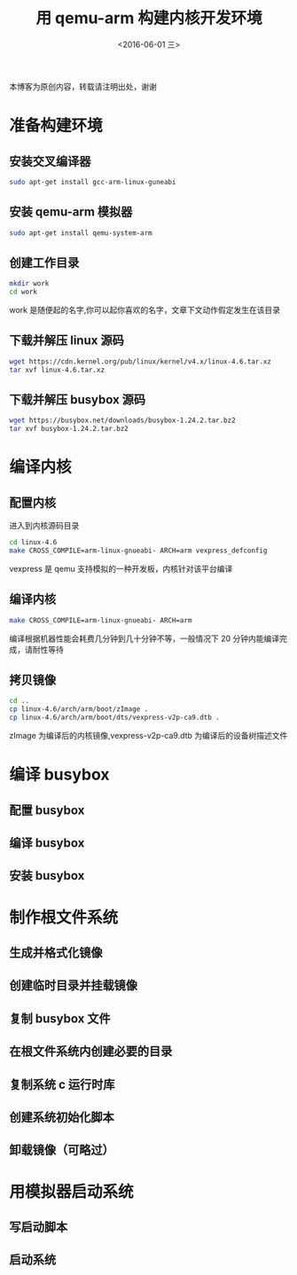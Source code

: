 #+TITLE: 用 qemu-arm 构建内核开发环境
#+DATE: <2016-06-01 三> 
#+LAYOUT: post
#+CATEGORIES: 内核

  本博客为原创内容，转载请注明出处，谢谢

* 准备构建环境
** 安装交叉编译器
#+BEGIN_SRC sh
sudo apt-get install gcc-arm-linux-guneabi
#+END_SRC
** 安装 qemu-arm 模拟器
#+BEGIN_SRC sh
sudo apt-get install qemu-system-arm
#+END_SRC
** 创建工作目录 
#+BEGIN_SRC sh
mkdir work 
cd work
#+END_SRC
work 是随便起的名字,你可以起你喜欢的名字，文章下文动作假定发生在该目录
** 下载并解压 linux 源码
#+BEGIN_SRC sh
wget https://cdn.kernel.org/pub/linux/kernel/v4.x/linux-4.6.tar.xz
tar xvf linux-4.6.tar.xz
#+END_SRC
** 下载并解压 busybox 源码
#+BEGIN_SRC sh
wget https://busybox.net/downloads/busybox-1.24.2.tar.bz2
tar xvf busybox-1.24.2.tar.bz2
#+END_SRC
* 编译内核
** 配置内核
进入到内核源码目录
#+BEGIN_SRC sh
cd linux-4.6
make CROSS_COMPILE=arm-linux-gnueabi- ARCH=arm vexpress_defconfig
#+END_SRC
vexpress 是 qemu 支持模拟的一种开发板，内核针对该平台编译
** 编译内核
#+BEGIN_SRC sh
make CROSS_COMPILE=arm-linux-gnueabi- ARCH=arm
#+END_SRC
编译根据机器性能会耗费几分钟到几十分钟不等，一般情况下 20 分钟内能编译完成，请耐性等待
** 拷贝镜像
#+BEGIN_SRC sh
cd ..
cp linux-4.6/arch/arm/boot/zImage .
cp linux-4.6/arch/arm/boot/dts/vexpress-v2p-ca9.dtb .
#+END_SRC
zImage 为编译后的内核镜像,vexpress-v2p-ca9.dtb 为编译后的设备树描述文件
* 编译 busybox
** 配置 busybox
** 编译 busybox
** 安装 busybox

* 制作根文件系统
** 生成并格式化镜像

** 创建临时目录并挂载镜像

** 复制 busybox 文件

** 在根文件系统内创建必要的目录

** 复制系统 c 运行时库 

** 创建系统初始化脚本

** 卸载镜像（可略过）

* 用模拟器启动系统
** 写启动脚本

** 启动系统
